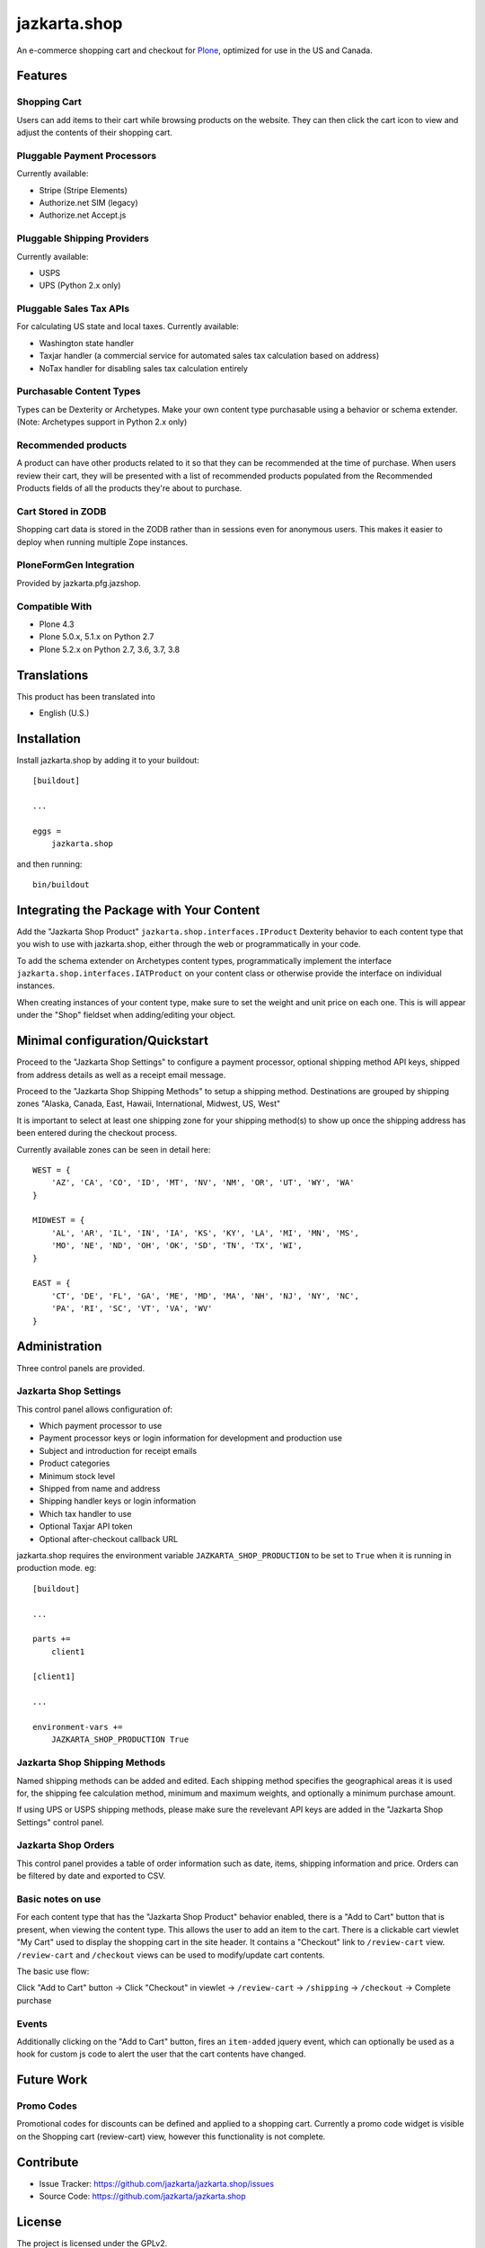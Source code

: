 =============
jazkarta.shop
=============

An e-commerce shopping cart and checkout for `Plone <http://plone.org>`_, optimized for use in the US and Canada.

Features
========

Shopping Cart
-------------

Users can add items to their cart while browsing products on the website. They can then click the cart icon to view 
and adjust the contents of their shopping cart.

Pluggable Payment Processors
----------------------------

Currently available:

- Stripe (Stripe Elements)
- Authorize.net SIM (legacy)
- Authorize.net Accept.js

Pluggable Shipping Providers
----------------------------

Currently available:

- USPS 
- UPS (Python 2.x only)

Pluggable Sales Tax APIs
------------------------

For calculating US state and local taxes. Currently available:

- Washington state handler
- Taxjar handler (a commercial service for automated sales tax calculation based on address) 
- NoTax handler for disabling sales tax calculation entirely

Purchasable Content Types
-------------------------

Types can be Dexterity or Archetypes. Make your own content type purchasable using a behavior or schema extender.
(Note: Archetypes support in Python 2.x only)

Recommended products
--------------------

A product can have other products related to it so that they can be recommended at the time of purchase. When users review their cart, they will be presented with a list of recommended products populated from the Recommended Products fields of all the products they're about to purchase.

Cart Stored in ZODB
------------------------

Shopping cart data is stored in the ZODB rather than in sessions even for anonymous users. This makes it easier to deploy when running multiple Zope instances.

PloneFormGen Integration
------------------------

Provided by jazkarta.pfg.jazshop.
  
Compatible With
---------------

- Plone 4.3
- Plone 5.0.x, 5.1.x on Python 2.7
- Plone 5.2.x on Python 2.7, 3.6, 3.7, 3.8

Translations
============

This product has been translated into

- English (U.S.)

Installation
============

Install jazkarta.shop by adding it to your buildout::

    [buildout]
    
    ...
    
    eggs =
        jazkarta.shop


and then running::

    bin/buildout

Integrating the Package with Your Content
=========================================

Add the "Jazkarta Shop Product" ``jazkarta.shop.interfaces.IProduct`` Dexterity behavior to each content type that you wish to use with jazkarta.shop,
either through the web or programmatically in your code. 

To add the schema extender on Archetypes content types,  programmatically implement the 
interface ``jazkarta.shop.interfaces.IATProduct`` on your content class or otherwise provide the interface 
on individual instances.

When creating instances of your content type, make sure to set the weight and unit price on each one. 
This is will appear under the "Shop" fieldset when adding/editing your object.

Minimal configuration/Quickstart
================================

Proceed to the "Jazkarta Shop Settings" to configure a payment processor, optional shipping method API keys, 
shipped from address details as well as a receipt email message.

Proceed to the "Jazkarta Shop Shipping Methods" to setup a shipping method.
Destinations are grouped by shipping zones
"Alaska, Canada, East, Hawaii, International, Midwest, US, West"

It is important to select at least one shipping zone for your shipping method(s) to show up once the 
shipping address has been entered during the checkout process.

Currently available zones can be seen in detail here::

    WEST = {
        'AZ', 'CA', 'CO', 'ID', 'MT', 'NV', 'NM', 'OR', 'UT', 'WY', 'WA'
    }

    MIDWEST = {
        'AL', 'AR', 'IL', 'IN', 'IA', 'KS', 'KY', 'LA', 'MI', 'MN', 'MS',
        'MO', 'NE', 'ND', 'OH', 'OK', 'SD', 'TN', 'TX', 'WI',
    }

    EAST = {
        'CT', 'DE', 'FL', 'GA', 'ME', 'MD', 'MA', 'NH', 'NJ', 'NY', 'NC',
        'PA', 'RI', 'SC', 'VT', 'VA', 'WV'
    }

Administration
==============

Three control panels are provided.

Jazkarta Shop Settings
----------------------

This control panel allows configuration of:

- Which payment processor to use
- Payment processor keys or login information for development and production use
- Subject and introduction for receipt emails
- Product categories
- Minimum stock level
- Shipped from name and address
- Shipping handler keys or login information
- Which tax handler to use
- Optional Taxjar API token
- Optional after-checkout callback URL

jazkarta.shop requires the environment variable ``JAZKARTA_SHOP_PRODUCTION`` to be set to ``True`` when it is running in production mode. eg::

    [buildout]

    ...

    parts +=
        client1

    [client1]
    
    ...

    environment-vars +=
        JAZKARTA_SHOP_PRODUCTION True


Jazkarta Shop Shipping Methods
------------------------------

Named shipping methods can be added and edited. Each shipping method specifies the geographical areas it is used for, the shipping fee 
calculation method, minimum and maximum weights, and optionally a minimum purchase amount.

If using UPS or USPS shipping methods, please make sure the revelevant API keys are added in the "Jazkarta Shop Settings" control panel.

Jazkarta Shop Orders
--------------------

This control panel provides a table of order information such as date, items, shipping information and price. Orders can be filtered by date and
exported to CSV.

Basic notes on use
------------------

For each content type that has the "Jazkarta Shop Product" behavior enabled, there is a "Add to Cart" button that is present, when viewing the content type. This allows the user to add an item to the cart. There is a clickable cart viewlet "My Cart" used to display the shopping cart in the site header. It contains a "Checkout" link to ``/review-cart`` view. ``/review-cart`` and ``/checkout`` views can be used to modify/update cart contents. 

The basic use flow:

Click "Add to Cart" button -> Click "Checkout" in viewlet -> ``/review-cart`` -> ``/shipping`` -> ``/checkout`` -> Complete purchase

Events
------

Additionally clicking on the "Add to Cart" button, fires an ``item-added`` jquery event, which can optionally be used as a hook for custom js code to alert the user that the cart contents have changed.

Future Work
===========

Promo Codes
-------------
Promotional codes for discounts can be defined and applied to a shopping cart.
Currently a promo code widget is visible on the Shopping cart (review-cart) view, however this functionality is not complete.

Contribute
==========

- Issue Tracker: https://github.com/jazkarta/jazkarta.shop/issues
- Source Code: https://github.com/jazkarta/jazkarta.shop

License
=======

The project is licensed under the GPLv2.

Credits
=======

Built by `Jazkarta <https://jazkarta.com>`_.

Authors
-------

- David Glick (initial author)
- Carlos de la Guardia
- Alec Mitchell
- Witek
- Fulvio Casali
- Silvio Tomatis
- Alessandro Ceglie
- Jesse Snyder
